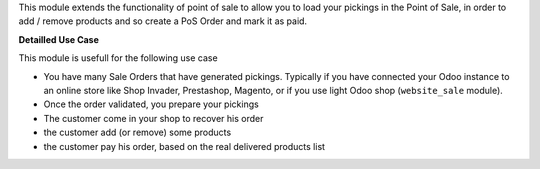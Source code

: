 This module extends the functionality of point of sale to allow you to
load your pickings in the Point of Sale, in order to add / remove products
and so create a PoS Order and mark it as paid.

**Detailled Use Case**

This module is usefull for the following use case

* You have many Sale Orders that have generated pickings. Typically if you have
  connected your Odoo instance to an online store like Shop Invader,
  Prestashop, Magento, or if you use light Odoo shop (``website_sale``
  module).
* Once the order validated, you prepare your pickings
* The customer come in your shop to recover his order
* the customer add (or remove) some products
* the customer pay his order, based on the real delivered products list
